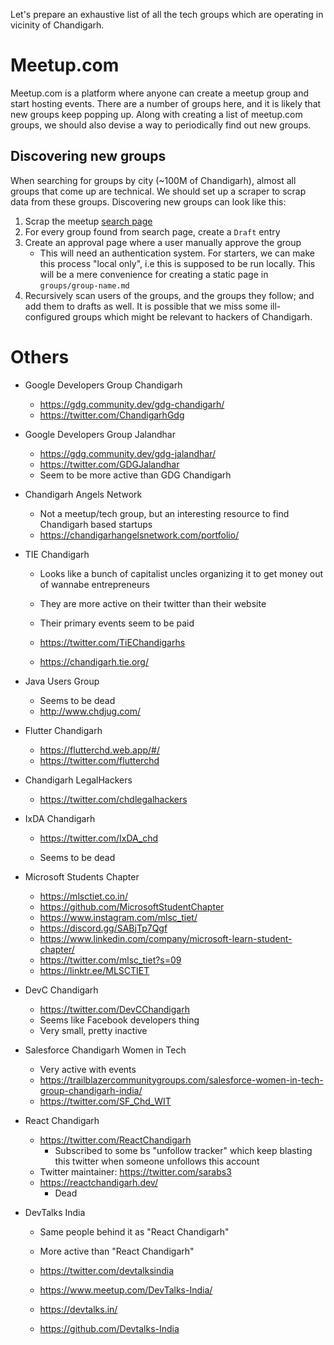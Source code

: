 Let's prepare an exhaustive list of all the tech groups which are operating in
vicinity of Chandigarh.

* Meetup.com

Meetup.com is a platform where anyone can create a meetup group and start
hosting events. There are a number of groups here, and it is likely that new
groups keep popping up. Along with creating a list of meetup.com groups, we
should also devise a way to periodically find out new groups.

** Discovering new groups

When searching for groups by city (~100M of Chandigarh), almost all groups that
come up are technical. We should set up a scraper to scrap data from these
groups. Discovering new groups can look like this:

1. Scrap the meetup [[https://www.meetup.com/find/?allMeetups=true&radius=100&userFreeform=Chandigarh%2C%20India&mcId=z1018132&mcName=Chandigarh%2C%20IN&sort=recommended&eventFilter=mysugg&location=in--chandigarh&source=GROUPS][search page]]
2. For every group found from search page, create a =Draft= entry
3. Create an approval page where a user manually approve the group
   - This will need an authentication system. For starters, we can make this
     process "local only", i.e this is supposed to be run locally. This will be
     a mere convenience for creating a static page in =groups/group-name.md=
4. Recursively scan users of the groups, and the groups they follow; and add
   them to drafts as well. It is possible that we miss some ill-configured
   groups which might be relevant to hackers of Chandigarh.

* Others

- Google Developers Group Chandigarh

  - https://gdg.community.dev/gdg-chandigarh/
  - https://twitter.com/ChandigarhGdg

- Google Developers Group Jalandhar

  - https://gdg.community.dev/gdg-jalandhar/
  - https://twitter.com/GDGJalandhar
  - Seem to be more active than GDG Chandigarh

- Chandigarh Angels Network
  - Not a meetup/tech group, but an interesting resource to find Chandigarh
    based startups
  - https://chandigarhangelsnetwork.com/portfolio/

- TIE Chandigarh
  - Looks like a bunch of capitalist uncles organizing it to get money out of
    wannabe entrepreneurs
  - They are more active on their twitter than their website
  - Their primary events seem to be paid

  - https://twitter.com/TiEChandigarhs
  - https://chandigarh.tie.org/

- Java Users Group
  - Seems to be dead
  - http://www.chdjug.com/

- Flutter Chandigarh

  - https://flutterchd.web.app/#/
  - https://twitter.com/flutterchd

- Chandigarh LegalHackers
  - https://twitter.com/chdlegalhackers

- IxDA Chandigarh
  - https://twitter.com/IxDA_chd

  - Seems to be dead

- Microsoft Students Chapter
  - https://mlsctiet.co.in/
  - https://github.com/MicrosoftStudentChapter
  - https://www.instagram.com/mlsc_tiet/
  - https://discord.gg/SABjTp7Qgf
  - https://www.linkedin.com/company/microsoft-learn-student-chapter/
  - https://twitter.com/mlsc_tiet?s=09
  - https://linktr.ee/MLSCTIET

- DevC Chandigarh
  - https://twitter.com/DevCChandigarh
  - Seems like Facebook developers thing
  - Very small, pretty inactive

- Salesforce Chandigarh Women in Tech
  - Very active with events
  - https://trailblazercommunitygroups.com/salesforce-women-in-tech-group-chandigarh-india/
  - https://twitter.com/SF_Chd_WIT

- React Chandigarh

  - https://twitter.com/ReactChandigarh
    - Subscribed to some bs "unfollow tracker" which keep blasting this twitter
      when someone unfollows this account
  - Twitter maintainer: https://twitter.com/sarabs3
  - https://reactchandigarh.dev/
    - Dead

- DevTalks India
  - Same people behind it as "React Chandigarh"
  - More active than "React Chandigarh"

  - https://twitter.com/devtalksindia
  - https://www.meetup.com/DevTalks-India/
  - https://devtalks.in/
  - https://github.com/Devtalks-India
